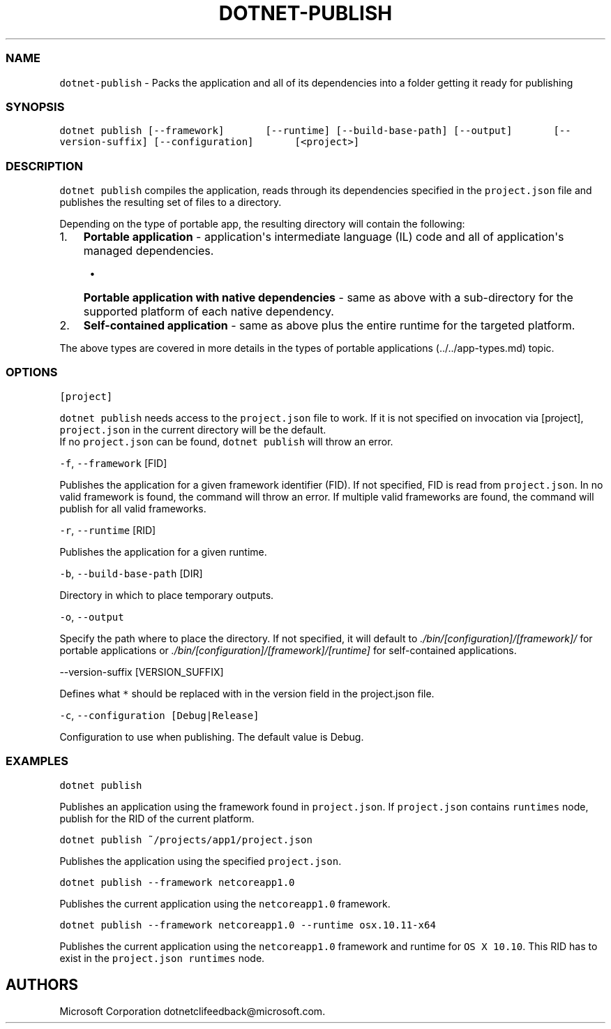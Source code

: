 .\" Automatically generated by Pandoc 1.15.1
.\"
.hy
.TH "DOTNET\-PUBLISH" "1" "June 2016" "" ""
.SS NAME
.PP
\f[C]dotnet\-publish\f[] \- Packs the application and all of its
dependencies into a folder getting it ready for publishing
.SS SYNOPSIS
.PP
\f[C]dotnet\ publish\ [\-\-framework]\ \ \ \ \ \ \ [\-\-runtime]\ [\-\-build\-base\-path]\ [\-\-output]\ \ \ \ \ \ \ [\-\-version\-suffix]\ [\-\-configuration]\ \ \ \ \ \ \ [<project>]\f[]
.SS DESCRIPTION
.PP
\f[C]dotnet\ publish\f[] compiles the application, reads through its
dependencies specified in the \f[C]project.json\f[] file and publishes
the resulting set of files to a directory.
.PP
Depending on the type of portable app, the resulting directory will
contain the following:
.IP "1." 3
\f[B]Portable application\f[] \- application\[aq]s intermediate language
(IL) code and all of application\[aq]s managed dependencies.
.RS 4
.IP \[bu] 2
\f[B]Portable application with native dependencies\f[] \- same as above
with a sub\-directory for the supported platform of each native
dependency.
.RE
.IP "2." 3
\f[B]Self\-contained application\f[] \- same as above plus the entire
runtime for the targeted platform.
.PP
The above types are covered in more details in the types of portable
applications (../../app-types.md) topic.
.SS OPTIONS
.PP
\f[C][project]\f[]
.PP
\f[C]dotnet\ publish\f[] needs access to the \f[C]project.json\f[] file
to work.
If it is not specified on invocation via [project],
\f[C]project.json\f[] in the current directory will be the default.
.PD 0
.P
.PD
If no \f[C]project.json\f[] can be found, \f[C]dotnet\ publish\f[] will
throw an error.
.PP
\f[C]\-f\f[], \f[C]\-\-framework\f[] [FID]
.PP
Publishes the application for a given framework identifier (FID).
If not specified, FID is read from \f[C]project.json\f[].
In no valid framework is found, the command will throw an error.
If multiple valid frameworks are found, the command will publish for all
valid frameworks.
.PP
\f[C]\-r\f[], \f[C]\-\-runtime\f[] [RID]
.PP
Publishes the application for a given runtime.
.PP
\f[C]\-b\f[], \f[C]\-\-build\-base\-path\f[] [DIR]
.PP
Directory in which to place temporary outputs.
.PP
\f[C]\-o\f[], \f[C]\-\-output\f[]
.PP
Specify the path where to place the directory.
If not specified, it will default to
\f[I]\&./bin/[configuration]/[framework]/\f[] for portable applications
or \f[I]\&./bin/[configuration]/[framework]/[runtime]\f[] for
self\-contained applications.
.PP
\-\-version\-suffix [VERSION_SUFFIX]
.PP
Defines what \f[C]*\f[] should be replaced with in the version field in
the project.json file.
.PP
\f[C]\-c\f[], \f[C]\-\-configuration\ [Debug|Release]\f[]
.PP
Configuration to use when publishing.
The default value is Debug.
.SS EXAMPLES
.PP
\f[C]dotnet\ publish\f[]
.PP
Publishes an application using the framework found in
\f[C]project.json\f[].
If \f[C]project.json\f[] contains \f[C]runtimes\f[] node, publish for
the RID of the current platform.
.PP
\f[C]dotnet\ publish\ ~/projects/app1/project.json\f[]
.PP
Publishes the application using the specified \f[C]project.json\f[].
.PP
\f[C]dotnet\ publish\ \-\-framework\ netcoreapp1.0\f[]
.PP
Publishes the current application using the \f[C]netcoreapp1.0\f[]
framework.
.PP
\f[C]dotnet\ publish\ \-\-framework\ netcoreapp1.0\ \-\-runtime\ osx.10.11\-x64\f[]
.PP
Publishes the current application using the \f[C]netcoreapp1.0\f[]
framework and runtime for \f[C]OS\ X\ 10.10\f[].
This RID has to exist in the \f[C]project.json\f[] \f[C]runtimes\f[]
node.
.SH AUTHORS
Microsoft Corporation dotnetclifeedback\@microsoft.com.
